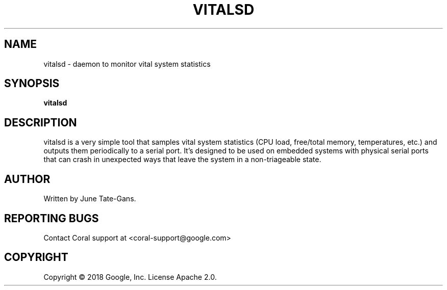 .TH VITALSD "1" "December 2018" "MDT" "User Commands"
.SH NAME
vitalsd \- daemon to monitor vital system statistics
.SH SYNOPSIS
.B vitalsd
.SH DESCRIPTION
.PP
vitalsd is a very simple tool that samples vital system statistics (CPU load,
free/total memory, temperatures, etc.) and outputs them periodically to a serial
port. It's designed to be used on embedded systems with physical serial ports
that can crash in unexpected ways that leave the system in a non-triageable
state.
.SH AUTHOR
Written by June Tate-Gans.
.SH "REPORTING BUGS"
Contact Coral support at <coral-support@google.com>
.SH COPYRIGHT
Copyright \(co 2018 Google, Inc.
License Apache 2.0.

